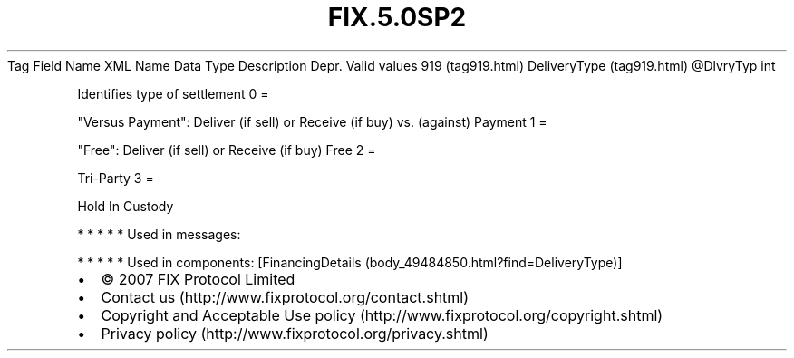 .TH FIX.5.0SP2 "" "" "Tag #919"
Tag
Field Name
XML Name
Data Type
Description
Depr.
Valid values
919 (tag919.html)
DeliveryType (tag919.html)
\@DlvryTyp
int
.PP
Identifies type of settlement
0
=
.PP
"Versus Payment": Deliver (if sell) or Receive (if buy) vs.
(against) Payment
1
=
.PP
"Free": Deliver (if sell) or Receive (if buy) Free
2
=
.PP
Tri-Party
3
=
.PP
Hold In Custody
.PP
   *   *   *   *   *
Used in messages:
.PP
   *   *   *   *   *
Used in components:
[FinancingDetails (body_49484850.html?find=DeliveryType)]

.PD 0
.P
.PD

.PP
.PP
.IP \[bu] 2
© 2007 FIX Protocol Limited
.IP \[bu] 2
Contact us (http://www.fixprotocol.org/contact.shtml)
.IP \[bu] 2
Copyright and Acceptable Use policy (http://www.fixprotocol.org/copyright.shtml)
.IP \[bu] 2
Privacy policy (http://www.fixprotocol.org/privacy.shtml)

